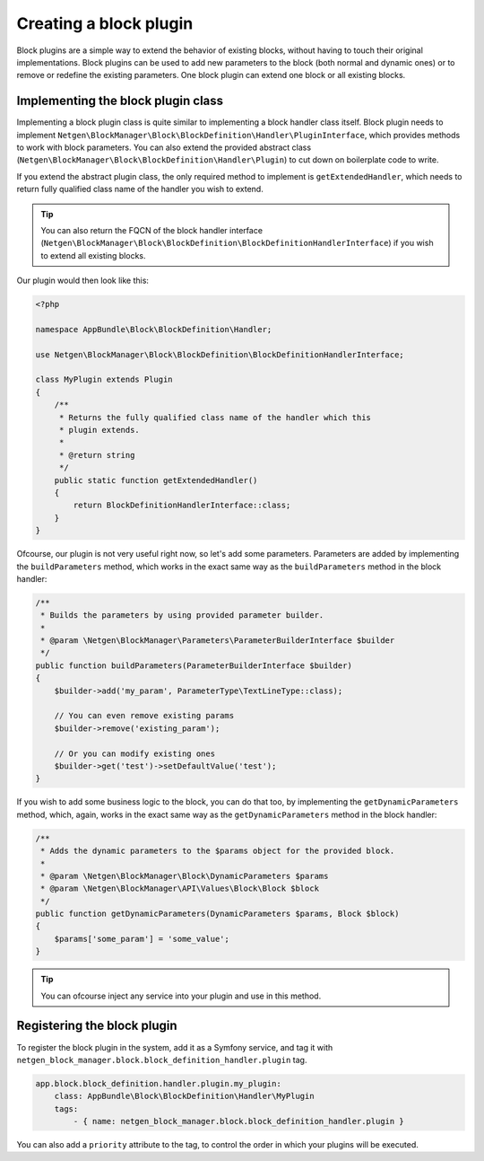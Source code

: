 Creating a block plugin
=======================

Block plugins are a simple way to extend the behavior of existing blocks,
without having to touch their original implementations. Block plugins can be
used to add new parameters to the block (both normal and dynamic ones) or to
remove or redefine the existing parameters. One block plugin can extend one
block or all existing blocks.

Implementing the block plugin class
-----------------------------------

Implementing a block plugin class is quite similar to implementing a block
handler class itself. Block plugin needs to implement
``Netgen\BlockManager\Block\BlockDefinition\Handler\PluginInterface``, which
provides methods to work with block parameters. You can also extend the provided
abstract class (``Netgen\BlockManager\Block\BlockDefinition\Handler\Plugin``) to
cut down on boilerplate code to write.

If you extend the abstract plugin class, the only required method to implement
is ``getExtendedHandler``, which needs to return fully qualified class name of
the handler you wish to extend.

.. tip::

    You can also return the FQCN of the block handler interface
    (``Netgen\BlockManager\Block\BlockDefinition\BlockDefinitionHandlerInterface``)
    if you wish to extend all existing blocks.

Our plugin would then look like this:

.. code-block:: php

    <?php

    namespace AppBundle\Block\BlockDefinition\Handler;

    use Netgen\BlockManager\Block\BlockDefinition\BlockDefinitionHandlerInterface;

    class MyPlugin extends Plugin
    {
        /**
         * Returns the fully qualified class name of the handler which this
         * plugin extends.
         *
         * @return string
         */
        public static function getExtendedHandler()
        {
            return BlockDefinitionHandlerInterface::class;
        }
    }

Ofcourse, our plugin is not very useful right now, so let's add some parameters.
Parameters are added by implementing the ``buildParameters`` method, which works
in the exact same way as the ``buildParameters`` method in the block handler:

.. code-block:: php

    /**
     * Builds the parameters by using provided parameter builder.
     *
     * @param \Netgen\BlockManager\Parameters\ParameterBuilderInterface $builder
     */
    public function buildParameters(ParameterBuilderInterface $builder)
    {
        $builder->add('my_param', ParameterType\TextLineType::class);

        // You can even remove existing params
        $builder->remove('existing_param');

        // Or you can modify existing ones
        $builder->get('test')->setDefaultValue('test');
    }

If you wish to add some business logic to the block, you can do that too, by
implementing the ``getDynamicParameters`` method, which, again, works in the
exact same way as the ``getDynamicParameters`` method in the block handler:

.. code-block:: php

    /**
     * Adds the dynamic parameters to the $params object for the provided block.
     *
     * @param \Netgen\BlockManager\Block\DynamicParameters $params
     * @param \Netgen\BlockManager\API\Values\Block\Block $block
     */
    public function getDynamicParameters(DynamicParameters $params, Block $block)
    {
        $params['some_param'] = 'some_value';
    }

.. tip::

    You can ofcourse inject any service into your plugin and use in this method.

Registering the block plugin
----------------------------

To register the block plugin in the system, add it as a Symfony service, and tag
it with ``netgen_block_manager.block.block_definition_handler.plugin`` tag.

.. code-block:: yaml

    app.block.block_definition.handler.plugin.my_plugin:
        class: AppBundle\Block\BlockDefinition\Handler\MyPlugin
        tags:
            - { name: netgen_block_manager.block.block_definition_handler.plugin }

You can also add a ``priority`` attribute to the tag, to control the order in
which your plugins will be executed.
